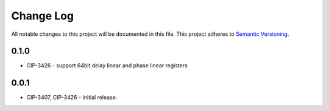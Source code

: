 ###########
Change Log
###########

All notable changes to this project will be documented in this file.
This project adheres to `Semantic Versioning <http://semver.org/>`_.

0.1.0
******************
* CIP-3426 - support 64bit delay linear and phase linear registers

0.0.1
******
* CIP-3407, CIP-3426 - Initial release.
